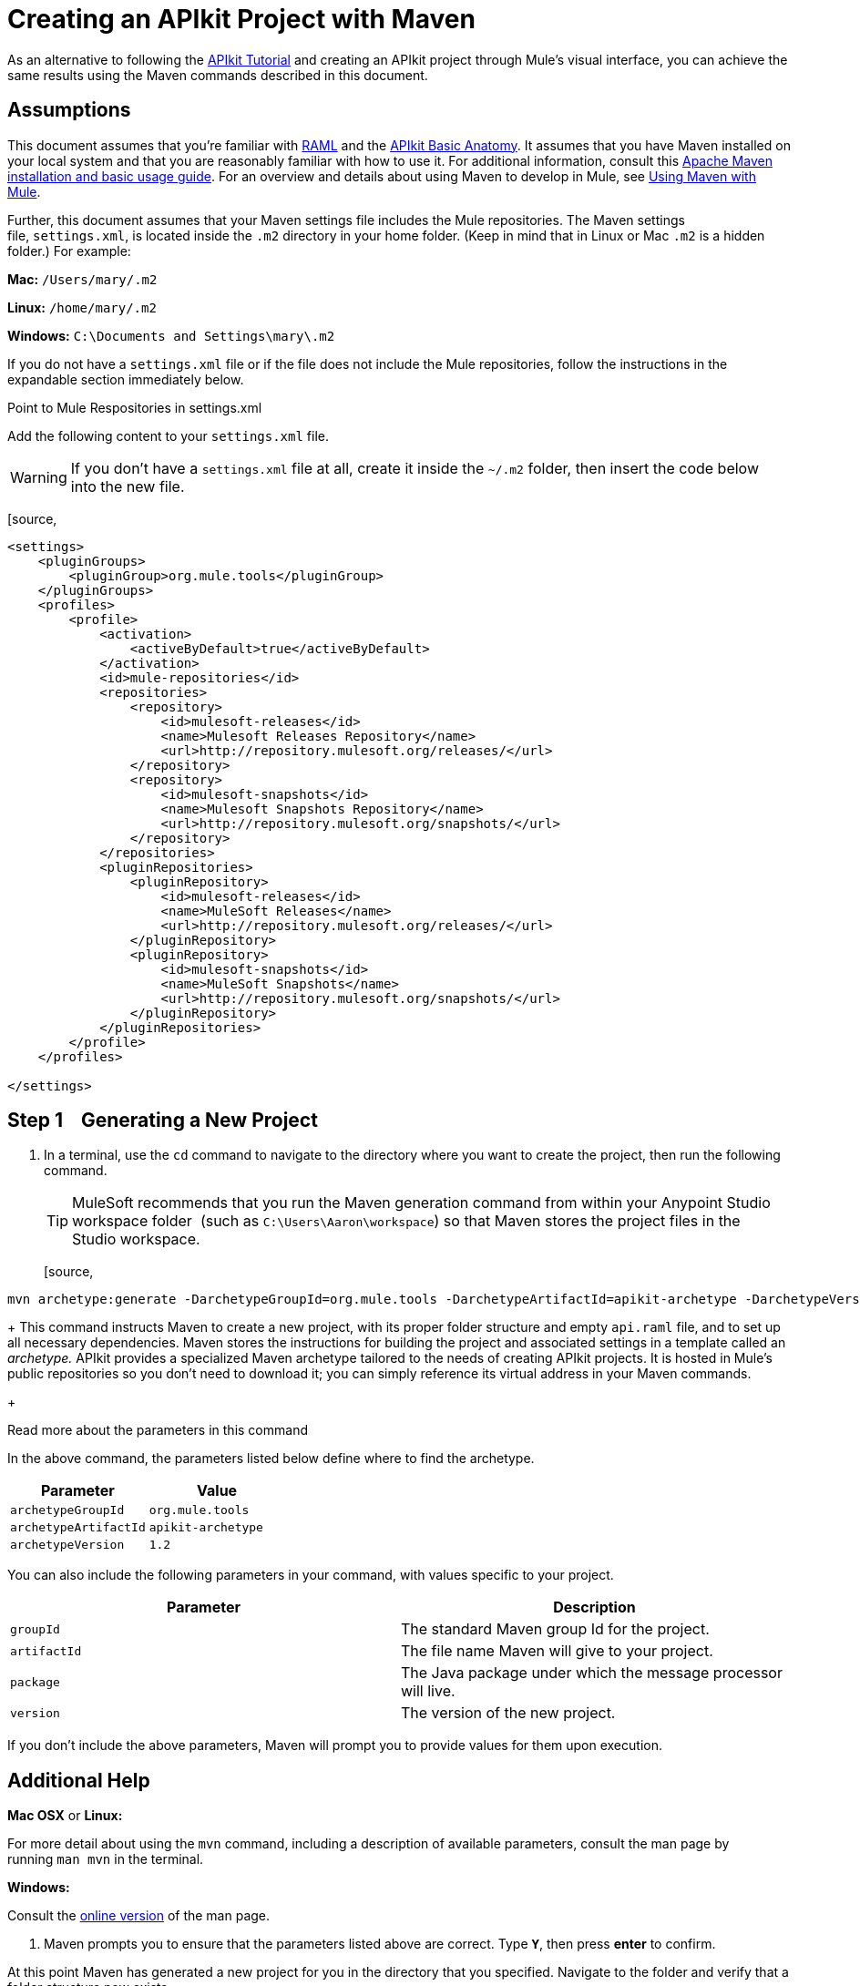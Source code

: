 = Creating an APIkit Project with Maven
:keywords: apikit, maven, raml

As an alternative to following the link:/docs/display/current/APIkit+Tutorial[APIkit Tutorial] and creating an APIkit project through Mule's visual interface, you can achieve the same results using the Maven commands described in this document.

== Assumptions

This document assumes that you're familiar with http://raml.org/[RAML] and the link:/docs/display/current/APIkit+Basic+Anatomy[APIkit Basic Anatomy]. It assumes that you have Maven installed on your local system and that you are reasonably familiar with how to use it. For additional information, consult this http://maven.apache.org/guides/getting-started/maven-in-five-minutes.html[Apache Maven installation and basic usage guide]. For an overview and details about using Maven to develop in Mule, see link:/docs/display/current/Using+Maven+with+Mule[Using Maven with Mule].

Further, this document assumes that your Maven settings file includes the Mule repositories. The Maven settings file, `settings.xml`, is located inside the `.m2` directory in your home folder. (Keep in mind that in Linux or Mac `.m2` is a hidden folder.) For example:

*Mac:* `/Users/mary/.m2`

*Linux:* `/home/mary/.m2`

*Windows:* `C:\Documents and Settings\mary\.m2`

If you do not have a `settings.xml` file or if the file does not include the Mule repositories, follow the instructions in the expandable section immediately below.


Point to Mule Respositories in settings.xml

Add the following content to your `settings.xml` file.

[WARNING]
If you don't have a `settings.xml` file at all, create it inside the `~/.m2` folder, then insert the code below into the new file.

[source,
----
<settings>
    <pluginGroups>
        <pluginGroup>org.mule.tools</pluginGroup>
    </pluginGroups>
    <profiles>
        <profile>
            <activation>
                <activeByDefault>true</activeByDefault>
            </activation>
            <id>mule-repositories</id>
            <repositories>
                <repository>
                    <id>mulesoft-releases</id>
                    <name>Mulesoft Releases Repository</name>
                    <url>http://repository.mulesoft.org/releases/</url>
                </repository>
                <repository>
                    <id>mulesoft-snapshots</id>
                    <name>Mulesoft Snapshots Repository</name>
                    <url>http://repository.mulesoft.org/snapshots/</url>
                </repository>
            </repositories>
            <pluginRepositories>
                <pluginRepository>
                    <id>mulesoft-releases</id>
                    <name>MuleSoft Releases</name>
                    <url>http://repository.mulesoft.org/releases/</url>
                </pluginRepository>
                <pluginRepository>
                    <id>mulesoft-snapshots</id>
                    <name>MuleSoft Snapshots</name>
                    <url>http://repository.mulesoft.org/snapshots/</url>
                </pluginRepository>
            </pluginRepositories>
        </profile>
    </profiles>
 
</settings>
----


== Step 1    Generating a New Project

. In a terminal, use the `cd` command to navigate to the directory where you want to create the project, then run the following command.
+
[TIP]
MuleSoft recommends that you run the Maven generation command from within your Anypoint Studio workspace folder  (such as `C:\Users\Aaron\workspace`) so that Maven stores the project files in the Studio workspace.
+
[source,
----
mvn archetype:generate -DarchetypeGroupId=org.mule.tools -DarchetypeArtifactId=apikit-archetype -DarchetypeVersion=1.2
----
+
This command instructs Maven to create a new project, with its proper folder structure and empty `api.raml` file, and to set up all necessary dependencies. Maven stores the instructions for building the project and associated settings in a template called an _archetype._ APIkit provides a specialized Maven archetype tailored to the needs of creating APIkit projects. It is hosted in Mule's public repositories so you don't need to download it; you can simply reference its virtual address in your Maven commands.
+


Read more about the parameters in this command
[collapsed content]

In the above command, the parameters listed below define where to find the archetype.

[width="100%",cols="50%,50%",options="header",]
|===
|Parameter |Value
a|
`archetypeGroupId`
a|
`org.mule.tools`
a|
`archetypeArtifactId`
a|
`apikit-archetype`
a|
`archetypeVersion`
a|
`1.2`
|===

You can also include the following parameters in your command, with values specific to your project.

[width="100%",cols="50%,50%",options="header",]
|===
a|
Parameter

 a|
Description

|`groupId` |The standard Maven group Id for the project.
|`artifactId` |The file name Maven will give to your project.
|`package` |The Java package under which the message processor will live.
|`version` |The version of the new project.
|===

If you don't include the above parameters, Maven will prompt you to provide values for them upon execution.

== Additional Help

*Mac OSX* or *Linux:*

For more detail about using the `mvn` command, including a description of available parameters, consult the man page by running `man mvn` in the terminal.

*Windows:*

Consult the http://www.manpagez.com/man/1/mvn/[online version] of the man page. +

. Maven prompts you to ensure that the parameters listed above are correct. Type **`Y`**, then press *enter* to confirm.  +

At this point Maven has generated a new project for you in the directory that you specified. Navigate to the folder and verify that a folder structure now exists. +

[WARNING]
The project generated by the archetype includes the latest Mule runtime available.  If you want to use an older runtime, open the pom.xml file and change the contents of the `<mule.version>` XML tag to the version you require.

== Step 2    Preparing a RAML File

Maven has created a file named `api.raml` that resides inside the new project folder, in `src/main/api`. This file defines the structure of your API. The file is initially empty and will not serve in creating any structures. To populate the file, complete one of the following tasks:

* If you have a RAML file but have not defined your API, edit the `api.raml` file to define your API.
* If you do not have a RAML file to use, you can use this link:/docs/download/attachments/122752397/sample_RAML?version=1&modificationDate=1385499212041[sample RAML file].
* If you have a RAML file defines your API: +
** replace the contents of the default `api.raml` file with your description +
OR
** edit the `mule-config.xml` file to point to the file that contains your RAML description. In the `apikit:config` tag, the attribute `raml` specifies the file from which to acquire the API definition. Replace the default value, `api.raml`, with the path to your own RAML file, as shown below.
+

[source,
----
<apikit:config name="apiConfig" raml="CUSTOM FILE NAME" consoleEnabled="true" consolePath="console" />
----

[NOTE]
Not sure what RAML is or how to use it? Visit http://raml.org[RAML.org].

== Step 3    Running the Scaffolder

. From the command line, navigate to the newly-created folder that contains your project.
. Run the following Maven command: +

[source,
----
mvn org.mule.tools:apikit-maven-plugin:0.2-SNAPSHOT:create
----

When this command runs, Maven uses the information from the `api.raml` file you provided to generate a new Mule flow for each resource-action pairing.

== Step 4    Importing the Project into Anypoint Studio

Now that the basic structure for your project has been created, you can import the project into Anypoint Studio, then start building the backend flows which map to the resource-action pairs in the API Definition. 

. In Studio, under the *File* menu, select *Import*.
. In the Import wizard, expand the *Mule* folder, then select `Maven-based Mule project from pom.xml`. +

image:import-maven.png[import-maven] +

. Complete the remaining steps in the wizard to identify the *name* and *location* of your project's `pom.xml` on your local drive, then click *Finish* to import the project. 
. Add message processors to the backend flows to support the resource-action pairings in your API Definition. For more details, read link:/docs/display/current/APIkit+Beyond+the+Basics#APIkitBeyondtheBasics-Backend-FirstDesign[Backend-First Design].

== See Also

* link:/docs/display/current/APIkit+Tutorial[APIkit Tutorial]
* link:/docs/display/current/APIkit+Beyond+the+Basics[APIkit Beyond the Basics]
* link:/docs/display/current/Using+Maven+with+Mule[Using Maven with Mule]
